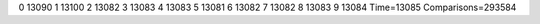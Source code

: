 0 13090
1 13100
2 13082
3 13083
4 13083
5 13081
6 13082
7 13082
8 13083
9 13084
Time=13085
Comparisons=293584
